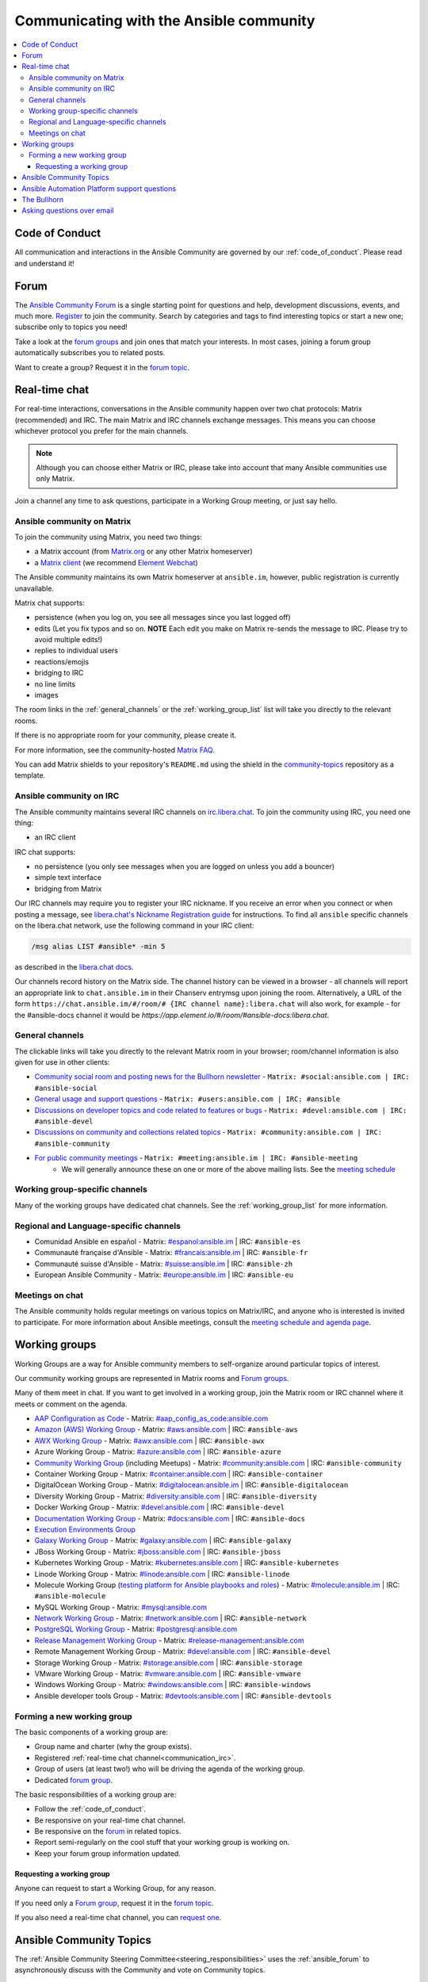 .. _communication:

*****************************************
Communicating with the Ansible community
*****************************************

.. contents::
   :local:

Code of Conduct
===============

All communication and interactions in the Ansible Community are governed by our :ref:`code_of_conduct`. Please read and understand it!

.. _ansible_forum:

Forum
=====

The `Ansible Community Forum <https://forum.ansible.com>`_ is a single starting point for questions and help, development discussions, events, and much more. `Register <https://forum.ansible.com/signup?>`_ to join the community. Search by categories and tags to find interesting topics or start a new one; subscribe only to topics you need!

Take a look at the `forum groups <https://forum.ansible.com/g>`_ and join ones that match your interests.
In most cases, joining a forum group automatically subscribes you to related posts.

Want to create a group?
Request it in the `forum topic <https://forum.ansible.com/t/requesting-a-forum-group/503>`_.

.. _communication_irc:

Real-time chat
==============

For real-time interactions, conversations in the Ansible community happen over two chat protocols: Matrix (recommended) and IRC.
The main Matrix and IRC channels exchange messages.
This means you can choose whichever protocol you prefer for the main channels.

.. note::

  Although you can choose either Matrix or IRC, please take into account that many Ansible communities use only Matrix.

Join a channel any time to ask questions, participate in a Working Group meeting, or just say hello.

Ansible community on Matrix
---------------------------

To join the community using Matrix, you need two things:

* a Matrix account (from `Matrix.org <https://app.element.io/#/register>`_ or any other Matrix homeserver)
* a `Matrix client <https://matrix.org/clients/>`_ (we recommend `Element Webchat <https://app.element.io>`_)

The Ansible community maintains its own Matrix homeserver at ``ansible.im``, however, public registration is currently unavailable.

Matrix chat supports:

* persistence (when you log on, you see all messages since you last logged off)
* edits (Let you fix typos and so on. **NOTE** Each edit you make on Matrix re-sends the message to IRC. Please try to avoid multiple edits!)
* replies to individual users
* reactions/emojis
* bridging to IRC
* no line limits
* images

The room links in the :ref:`general_channels` or the :ref:`working_group_list` list will take you directly to the relevant rooms.

If there is no appropriate room for your community, please create it.

For more information, see the community-hosted `Matrix FAQ <https://hackmd.io/@ansible-community/community-matrix-faq>`_.

You can add Matrix shields to your repository's ``README.md`` using the shield in the `community-topics <https://github.com/ansible-community/community-topics#community-topics>`_ repository as a template.

Ansible community on IRC
------------------------

The Ansible community maintains several IRC channels on `irc.libera.chat <https://libera.chat/>`_. To join the community using IRC, you need one thing:

* an IRC client

IRC chat supports:

* no persistence (you only see messages when you are logged on unless you add a bouncer)
* simple text interface
* bridging from Matrix

Our IRC channels may require you to register your IRC nickname. If you receive an error when you connect or when posting a message, see `libera.chat's Nickname Registration guide <https://libera.chat/guides/registration>`_ for instructions. To find all ``ansible`` specific channels on the libera.chat network, use the following command in your IRC client:

.. code-block:: text

   /msg alias LIST #ansible* -min 5

as described in the `libera.chat docs <https://libera.chat/guides/findingchannels>`_.

Our channels record history on the Matrix side. The channel history can be viewed in a browser - all channels will report an appropriate link to ``chat.ansible.im`` in their Chanserv entrymsg upon joining the room. Alternatively, a URL of the form ``https://chat.ansible.im/#/room/# {IRC channel name}:libera.chat`` will also work, for example -  for the #ansible-docs channel it would be `https://app.element.io/#/room/#ansible-docs:libera.chat`.

.. _general_channels:

General channels
----------------

The clickable links will take you directly to the relevant Matrix room in your browser; room/channel information is also given for use in other clients:

- `Community social room and posting news for the Bullhorn newsletter <https://matrix.to:/#/#social:ansible.com>`_ - ``Matrix: #social:ansible.com | IRC: #ansible-social``
- `General usage and support questions <https://matrix.to:/#/#users:ansible.com>`_ - ``Matrix: #users:ansible.com | IRC: #ansible``
- `Discussions on developer topics and code related to features or bugs <https://matrix.to/#/#devel:ansible.com>`_ - ``Matrix: #devel:ansible.com | IRC: #ansible-devel``
- `Discussions on community and collections related topics <https://matrix.to:/#/#community:ansible.com>`_ - ``Matrix: #community:ansible.com | IRC: #ansible-community``
- `For public community meetings <https://matrix.to/#/#meeting:ansible.im>`_ - ``Matrix: #meeting:ansible.im | IRC: #ansible-meeting``
   - We will generally announce these on one or more of the above mailing lists. See the `meeting schedule <https://github.com/ansible-community/meetings/blob/main/README.md>`_

Working group-specific channels
-------------------------------

Many of the working groups have dedicated chat channels. See the :ref:`working_group_list` for more information.

Regional and Language-specific channels
---------------------------------------

- Comunidad Ansible en español - Matrix: `#espanol:ansible.im <https://matrix.to:/#/#espanol:ansible.im>`_ | IRC: ``#ansible-es``
- Communauté française d'Ansible - Matrix: `#francais:ansible.im <https://matrix.to:/#/#francais:ansible.im>`_ | IRC: ``#ansible-fr``
- Communauté suisse d'Ansible - Matrix: `#suisse:ansible.im <https://matrix.to:/#/#suisse:ansible.im>`_ | IRC: ``#ansible-zh``
- European Ansible Community - Matrix: `#europe:ansible.im <https://matrix.to:/#/#europe:ansible.im>`_ | IRC: ``#ansible-eu``

Meetings on chat
----------------

The Ansible community holds regular meetings on various topics on Matrix/IRC, and anyone who is interested is invited to participate. For more information about Ansible meetings, consult the `meeting schedule and agenda page <https://github.com/ansible-community/meetings/blob/main/README.md>`_.

.. _working_group_list:

Working groups
==============

Working Groups are a way for Ansible community members to self-organize around particular topics of interest.

Our community working groups are represented in Matrix rooms and  `Forum groups <https://forum.ansible.com/g>`_.

Many of them meet in chat. If you want to get involved in a working group, join the Matrix room or IRC channel where it meets or comment on the agenda.

- `AAP Configuration as Code <https://github.com/redhat-cop/controller_configuration/wiki/AAP-Configuration-as-Code>`_ - Matrix: `#aap_config_as_code:ansible.com <https://matrix.to/#/#aap_config_as_code:ansible.com>`_
- `Amazon (AWS) Working Group <https://forum.ansible.com/g/AWS/members>`_ - Matrix: `#aws:ansible.com <https://matrix.to:/#/#aws:ansible.com>`_ | IRC: ``#ansible-aws``
- `AWX Working Group <https://forum.ansible.com/g/AWX/members>`_ - Matrix: `#awx:ansible.com <https://matrix.to:/#/#awx:ansible.com>`_ | IRC: ``#ansible-awx``
- Azure Working Group  - Matrix: `#azure:ansible.com <https://matrix.to:/#/#azure:ansible.com>`_ | IRC: ``#ansible-azure``
- `Community Working Group <https://forum.ansible.com/tags/c/project/7/community-wg>`_ (including Meetups) - Matrix: `#community:ansible.com <https://matrix.to:/#/#community:ansible.com>`_ | IRC: ``#ansible-community``
- Container Working Group  - Matrix: `#container:ansible.com <https://matrix.to:/#/#container:ansible.com>`_ | IRC: ``#ansible-container``
- DigitalOcean Working Group - Matrix: `#digitalocean:ansible.im <https://matrix.to:/#/#digitalocean:ansible.im>`_ | IRC: ``#ansible-digitalocean``
- Diversity Working Group - Matrix: `#diversity:ansible.com <https://matrix.to:/#/#diversity:ansible.com>`_ | IRC: ``#ansible-diversity``
- Docker Working Group - Matrix: `#devel:ansible.com <https://matrix.to:/#/#devel:ansible.com>`_ | IRC: ``#ansible-devel``
- `Documentation Working Group <https://forum.ansible.com/g/Docs>`_ - Matrix: `#docs:ansible.com <https://matrix.to:/#/#docs:ansible.com>`_ | IRC: ``#ansible-docs``
- `Execution Environments Group <https://forum.ansible.com/g/ExecutionEnvs>`_
- `Galaxy Working Group <https://forum.ansible.com/g/galaxy/members>`_ - Matrix: `#galaxy:ansible.com <https://matrix.to:/#/#galaxy:ansible.com>`_ | IRC: ``#ansible-galaxy``
- JBoss Working Group - Matrix: `#jboss:ansible.com <https://matrix.to:/#/#jboss:ansible.com>`_ | IRC: ``#ansible-jboss``
- Kubernetes Working Group - Matrix: `#kubernetes:ansible.com <https://matrix.to:/#/#kubernetes:ansible.com>`_ | IRC: ``#ansible-kubernetes``
- Linode Working Group - Matrix: `#linode:ansible.com <https://matrix.to:/#/#linode:ansible.com>`_ | IRC: ``#ansible-linode``
- Molecule Working Group (`testing platform for Ansible playbooks and roles <https://ansible.readthedocs.io/projects/molecule/>`_) - Matrix: `#molecule:ansible.im <https://matrix.to:/#/#molecule:ansible.im>`_ | IRC: ``#ansible-molecule``
- MySQL Working Group - Matrix: `#mysql:ansible.com <https://matrix.to:/#/#mysql:ansible.com>`_
- `Network Working Group <https://forum.ansible.com/g/network-wg/members>`_ - Matrix: `#network:ansible.com <https://matrix.to:/#/#network:ansible.com>`_ | IRC: ``#ansible-network``
- `PostgreSQL Working Group <https://forum.ansible.com/g/PostgreSQLTeam/>`_ - Matrix: `#postgresql:ansible.com <https://matrix.to:/#/#postgresql:ansible.com>`_
- `Release Management Working Group <https://forum.ansible.com/g/release-managers>`_ - Matrix: `#release-management:ansible.com <https://matrix.to/#/#release-management:ansible.com>`_
- Remote Management Working Group - Matrix: `#devel:ansible.com <https://matrix.to:/#/#devel:ansible.com>`_ | IRC: ``#ansible-devel``
- Storage Working Group - Matrix: `#storage:ansible.com <https://matrix.to/#/#storage:ansible.com>`_ | IRC: ``#ansible-storage``
- VMware Working Group - Matrix: `#vmware:ansible.com <https://matrix.to:/#/#vmware:ansible.com>`_ | IRC: ``#ansible-vmware``
- Windows Working Group - Matrix: `#windows:ansible.com <https://matrix.to:/#/#windows:ansible.com>`_ | IRC: ``#ansible-windows``
- Ansible developer tools Group - Matrix: `#devtools:ansible.com <https://matrix.to/#/#devtools:ansible.com>`_ | IRC: ``#ansible-devtools``

Forming a new working group
----------------------------

The basic components of a working group are:

* Group name and charter (why the group exists).
* Registered :ref:`real-time chat channel<communication_irc>`.
* Group of users (at least two!) who will be driving the agenda of the working group.
* Dedicated `forum group <https://forum.ansible.com/g>`_.

The basic responsibilities of a working group are:

* Follow the :ref:`code_of_conduct`.
* Be responsive on your real-time chat channel.
* Be responsive on the `forum <https://forum.ansible.com/>`_ in related topics.
* Report semi-regularly on the cool stuff that your working group is working on.
* Keep your forum group information updated.


Requesting a working group
^^^^^^^^^^^^^^^^^^^^^^^^^^^

Anyone can request to start a Working Group, for any reason. 

If you need only a `Forum group <https://forum.ansible.com/g>`_, 
request it in the `forum topic <https://forum.ansible.com/t/requesting-a-forum-group/503>`_.


If you also need a real-time chat channel, you can `request one <https://hackmd.io/@ansible-community/community-matrix-faq#How-do-I-create-a-public-community-room>`_.


Ansible Community Topics
========================

The :ref:`Ansible Community Steering Committee<steering_responsibilities>` uses the :ref:`ansible_forum` to asynchronously discuss with the Community and vote on Community topics.

Create a `new topic <https://forum.ansible.com/new-topic?category=project&tags=community-wg>`_ if you want to discuss an idea that impacts any of the following:

* Ansible Community
* Community collection best practices and :ref:`requirements<collections_requirements>`
* :ref:`Community collection inclusion policy<steering_inclusion>`
* :ref:`The Community governance<steering_responsibilities>`
* Other proposals of importance that need the Committee or overall Ansible community attention

See the `Community topics workflow <https://forum.ansible.com/new-topic?category=project&tags=community-wg>`_ to learn more.

Ansible Automation Platform support questions
=============================================

Red Hat Ansible `Automation Platform <https://www.ansible.com/products/automation-platform>`_ is a subscription that contains support, certified content, and tooling for Ansible including content management, a controller, UI and REST API.

If you have a question about Ansible Automation Platform, visit `Red Hat support <https://access.redhat.com/products/red-hat-ansible-automation-platform/>`_ rather than using a chat channel or the general project mailing list.

The Bullhorn
============

**The Bullhorn** is our newsletter for the Ansible contributor community. You can get Bullhorn updates
from the :ref:`ansible_forum` or `subscribe <https://eepurl.com/gZmiEP>`_ to receive it.

If you have any questions or content you would like to share, you are welcome to chat with us
in the `Ansible Social room on Matrix<https://matrix.to/#/#social:ansible.com>, and mention
`newsbot <https://matrix.to/#/@newsbot:ansible.im>`_ to have your news item tagged for review for 
the next weekly issue.

Read past issues of `the Bullhorn <https://forum.ansible.com/c/news/bullhorn/17>`_.

Asking questions over email
===========================

.. note::

  This form of communication is deprecated. Consider using the :ref:`ansible_forum` instead.

Your first post to the mailing list will be moderated (to reduce spam), so please allow up to a day or so for your first post to appear.

* `Ansible Announce list <https://groups.google.com/forum/#!forum/ansible-announce>`_ is a read-only list that shares information about new releases of Ansible, and also rare infrequent event information, such as announcements about an upcoming AnsibleFest, which is our official conference series. Worth subscribing to!
* `Ansible AWX List <https://forum.ansible.com/tag/awx>`_ is for `Ansible AWX <https://github.com/ansible/awx>`_
* `Ansible Development List <https://groups.google.com/forum/#!forum/ansible-devel>`_ is for questions about developing Ansible modules (mostly in Python), fixing bugs in the Ansible Core code, asking about prospective feature design, or discussions about extending Ansible or features in progress.
* `Ansible Outreach List <https://groups.google.com/forum/#!forum/ansible-outreach>`_ help with promoting Ansible and `Ansible Meetups <https://www.meetup.com/topics/ansible/>`_
* `Ansible Project List <https://groups.google.com/forum/#!forum/ansible-project>`_ is for sharing Ansible tips, answering questions about playbooks and roles, and general user discussion.
* `Molecule Discussions <https://github.com/ansible-community/molecule/discussions>`_ is designed to aid with the development and testing of Ansible roles with Molecule.

The Ansible mailing lists are hosted on Google, but you do not need a Google account to subscribe. To subscribe to a group from a non-Google account, send an email to the subscription address requesting the subscription. For example: ``ansible-devel+subscribe@googlegroups.com``.
